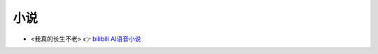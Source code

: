 小说
******************

- <我真的长生不老> 👉 `bilibili AI语音小说 <https://www.bilibili.com/video/BV1iL411d7yL/>`_ 